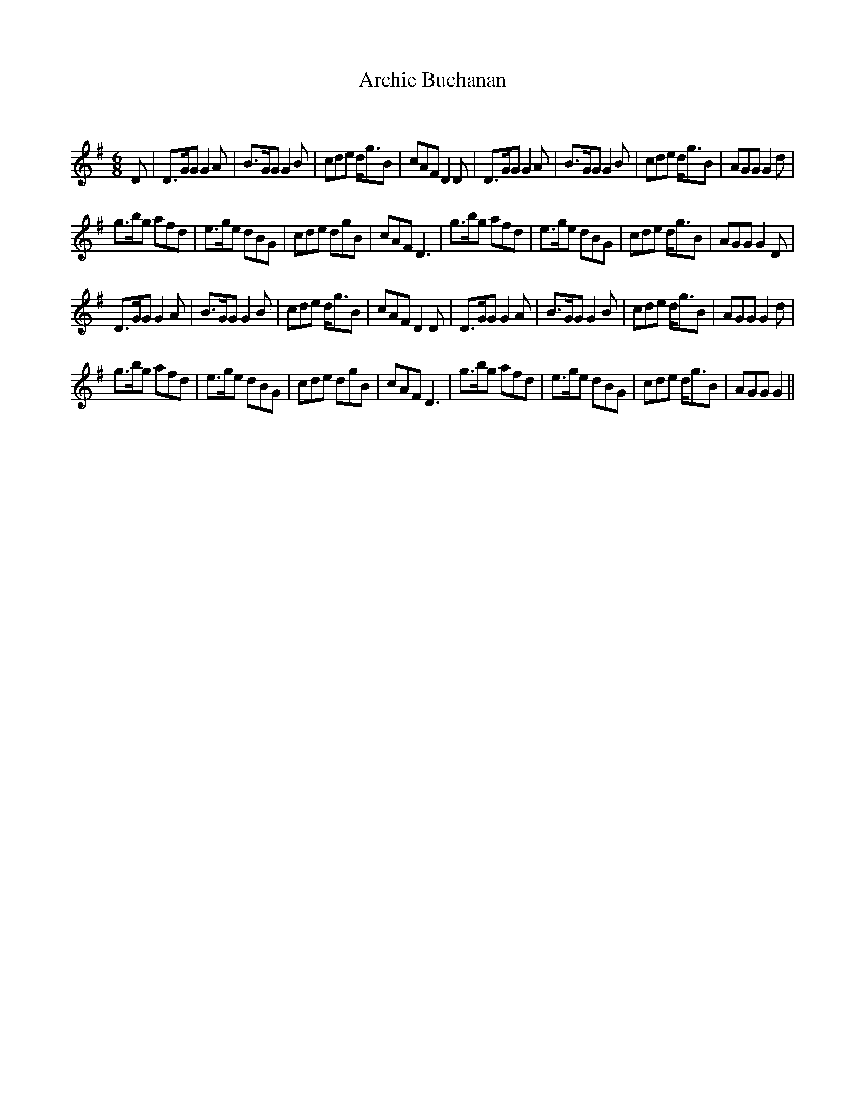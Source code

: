 X:1
T: Archie Buchanan
C:
R:Jig
Q:180
K:G
M:6/8
L:1/16
D2|D3GG2 G4A2|B3GG2 G4B2|c2d2e2 dg3B2|c2A2F2 D4D2|D3GG2 G4A2|B3GG2 G4B2|c2d2e2 dg3B2|A2G2G2 G4d2|
g3bg2 a2f2d2|e3ge2 d2B2G2|c2d2e2 d2g2B2|c2A2F2 D6|g3bg2 a2f2d2|e3ge2 d2B2G2|c2d2e2 dg3B2|A2G2G2 G4D2|
D3GG2 G4A2|B3GG2 G4B2|c2d2e2 dg3B2|c2A2F2 D4D2|D3GG2 G4A2|B3GG2 G4B2|c2d2e2 dg3B2|A2G2G2 G4d2|
g3bg2 a2f2d2|e3ge2 d2B2G2|c2d2e2 d2g2B2|c2A2F2 D6|g3bg2 a2f2d2|e3ge2 d2B2G2|c2d2e2 dg3B2|A2G2G2 G4||
